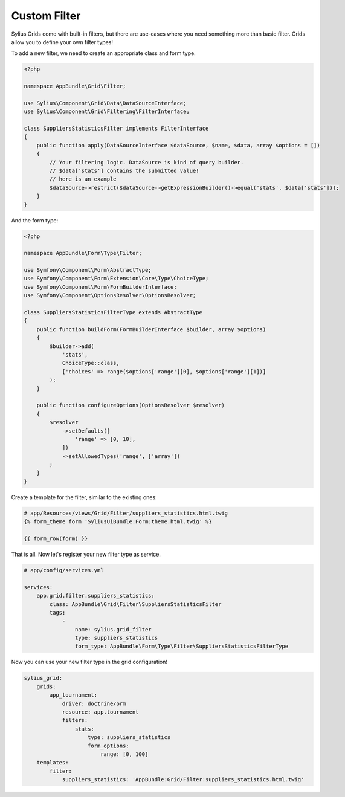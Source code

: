 Custom Filter
=============

Sylius Grids come with built-in filters, but there are use-cases where you need something more than basic filter. Grids allow you to define your own filter types!

To add a new filter, we need to create an appropriate class and form type.

.. code-block:: php

    <?php

    namespace AppBundle\Grid\Filter;

    use Sylius\Component\Grid\Data\DataSourceInterface;
    use Sylius\Component\Grid\Filtering\FilterInterface;

    class SuppliersStatisticsFilter implements FilterInterface
    {
        public function apply(DataSourceInterface $dataSource, $name, $data, array $options = [])
        {
            // Your filtering logic. DataSource is kind of query builder.
            // $data['stats'] contains the submitted value!
            // here is an example
            $dataSource->restrict($dataSource->getExpressionBuilder()->equal('stats', $data['stats']));
        }
    }

And the form type:

.. code-block:: php

    <?php

    namespace AppBundle\Form\Type\Filter;

    use Symfony\Component\Form\AbstractType;
    use Symfony\Component\Form\Extension\Core\Type\ChoiceType;
    use Symfony\Component\Form\FormBuilderInterface;
    use Symfony\Component\OptionsResolver\OptionsResolver;

    class SuppliersStatisticsFilterType extends AbstractType
    {
        public function buildForm(FormBuilderInterface $builder, array $options)
        {
            $builder->add(
                'stats',
                ChoiceType::class,
                ['choices' => range($options['range'][0], $options['range'][1])]
            );
        }

        public function configureOptions(OptionsResolver $resolver)
        {
            $resolver
                ->setDefaults([
                    'range' => [0, 10],
                ])
                ->setAllowedTypes('range', ['array'])
            ;
        }
    }

Create a template for the filter, similar to the existing ones:

.. code-block:: html

    # app/Resources/views/Grid/Filter/suppliers_statistics.html.twig
    {% form_theme form 'SyliusUiBundle:Form:theme.html.twig' %}

    {{ form_row(form) }}

That is all. Now let's register your new filter type as service.

.. code-block:: yaml

    # app/config/services.yml

    services:
        app.grid.filter.suppliers_statistics:
            class: AppBundle\Grid\Filter\SuppliersStatisticsFilter
            tags:
                -
                    name: sylius.grid_filter
                    type: suppliers_statistics
                    form_type: AppBundle\Form\Type\Filter\SuppliersStatisticsFilterType

Now you can use your new filter type in the grid configuration!

.. code-block:: yaml

    sylius_grid:
        grids:
            app_tournament:
                driver: doctrine/orm
                resource: app.tournament
                filters:
                    stats:
                        type: suppliers_statistics
                        form_options:
                            range: [0, 100]
        templates:
            filter:
                suppliers_statistics: 'AppBundle:Grid/Filter:suppliers_statistics.html.twig'
